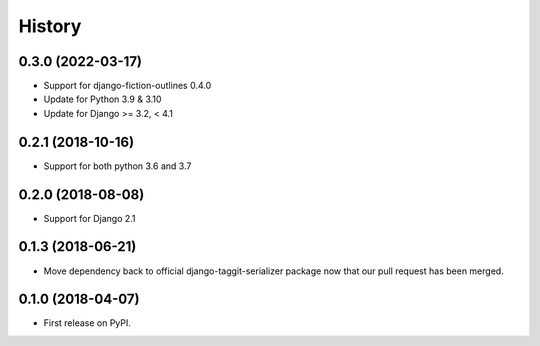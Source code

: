 .. :changelog:

History
-------

0.3.0 (2022-03-17)
++++++++++++++++++

* Support for django-fiction-outlines 0.4.0
* Update for Python 3.9 & 3.10
* Update for Django >= 3.2, < 4.1

0.2.1 (2018-10-16)
+++++++++++++++++++++++++++

* Support for both python 3.6 and 3.7

0.2.0 (2018-08-08)
++++++++++++++++++

* Support for Django 2.1

0.1.3 (2018-06-21)
++++++++++++++++++

* Move dependency back to official django-taggit-serializer package now that our pull request has been merged.

0.1.0 (2018-04-07)
++++++++++++++++++

* First release on PyPI.
